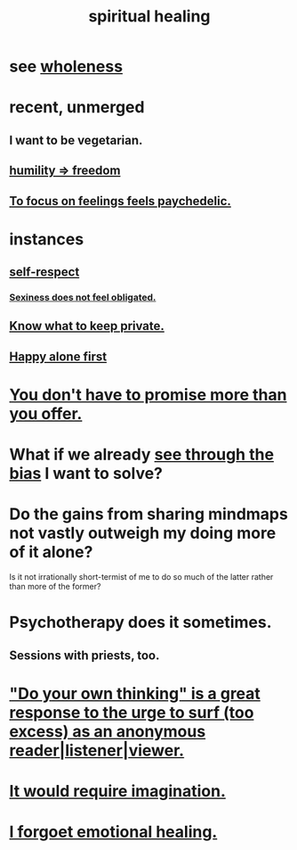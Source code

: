 :PROPERTIES:
:ID:       720f5a80-ba0a-4f12-888f-7adb38e2009f
:END:
#+title: spiritual healing
* see [[id:bf73fa6f-cd1a-4237-8bdb-7a98025cf226][wholeness]]
* recent, unmerged
** I want to be vegetarian.
** [[id:8142a014-8dba-4c24-bc51-8f8a2e24ce5e][humility => freedom]]
** [[id:890fc33b-1247-459a-980f-6b3163f9bc1d][To focus on feelings feels paychedelic.]]
* instances
** [[id:b288df19-c02e-42fa-a4b6-4cd3c0162e52][self-respect]]
*** [[id:e3f7d448-2b88-41bb-ac5b-44cdb34c0828][Sexiness does not feel obligated.]]
** [[id:92354831-6ca0-455b-b87e-0ae639bc651b][Know what to keep private.]]
** [[id:5c946bce-fb70-45f0-8efe-24b9077b0501][Happy alone first]]
* [[id:f95a0c86-497b-4f4d-b02e-83384955b42b][You don't have to promise more than you offer.]]
* What if we already [[id:f4d489d8-3687-4377-8394-4d1aa16d8782][see through the bias]] I want to solve?
  :PROPERTIES:
  :ID:       66378a3b-2439-4401-9773-460a8d4011bd
  :END:
* Do the gains from sharing mindmaps not vastly outweigh my doing more of it alone?
  Is it not irrationally short-termist of me to do so much of the latter rather than more of the former?
* Psychotherapy does it sometimes.
** Sessions with priests, too.
* [[id:08dc2cef-0fdd-418c-8bee-4a4594d188a0]["Do your own thinking" is a great response to the urge to surf (too excess) as an anonymous reader|listener|viewer.]]
* [[id:b0edbce5-7036-4d32-8266-be8e061fb06c][It would require imagination.]]
* [[id:e6d7cb3c-cd67-49f7-ac8e-09c4b6ca81e7][I forgoet emotional healing.]]
